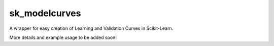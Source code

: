 sk_modelcurves
--------------

A wrapper for easy creation of Learning and Validation Curves in Scikit-Learn.

More details and example usage to be added soon!